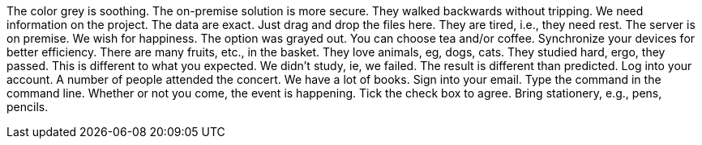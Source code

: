The color grey is soothing.
The on-premise solution is more secure.
They walked backwards without tripping.
We need information on the project.
The data are exact.
Just drag and drop the files here.
They are tired, i.e., they need rest.
The server is on premise.
We wish for happiness.
The option was grayed out.
You can choose tea and/or coffee.
Synchronize your devices for better efficiency.
There are many fruits, etc., in the basket.
They love animals, eg, dogs, cats.
They studied hard, ergo, they passed.
This is different to what you expected.
We didn't study, ie, we failed.
The result is different than predicted.
Log into your account.
A number of people attended the concert.
We have a lot of books.
Sign into your email.
Type the command in the command line.
Whether or not you come, the event is happening.
Tick the check box to agree.
Bring stationery, e.g., pens, pencils.